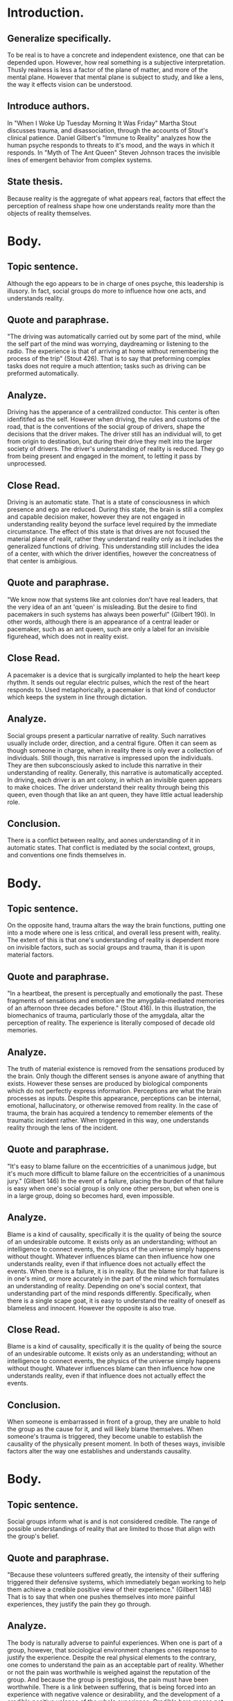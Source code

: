 * Introduction.
** Generalize specifically.
To be real is to have a concrete and independent existence, one that can be depended upon. However, how real something is a subjective interpretation. Thusly realness is less a factor of the plane of matter, and more of the mental plane. However that mental plane is subject to study, and like a lens, the way it effects vision can be understood.
** Introduce authors.
In "When I Woke Up Tuesday Morning It Was Friday" Martha Stout discusses trauma, and disassociation, through the accounts of Stout's clinical patience.
Daniel Gilbert's "Immune to Reality" analyzes how the human psyche responds to threats to it's mood, and the ways in which it responds.
In "Myth of The Ant Queen" Steven Johnson traces the invisible lines of emergent behavior from complex systems.
** State thesis.
Because reality is the aggregate of what appears real, factors that effect the perception of realness shape how one understands reality more than the objects of reality themselves.
* Body.
** Topic sentence.
Although the ego appears to be in charge of ones psyche, this leadership is illusory. In fact, social groups do more to influence how one acts, and understands reality.
** Quote and paraphrase.
"The driving was automatically carried out by some part of the mind, while the self part of the mind was worrying, daydreaming or listening to the radio. The experience is that of arriving at home without remembering the process of the trip" (Stout 426).
That is to say that preforming complex tasks does not require a much attention; tasks such as driving can be preformed automatically.
** Analyze.
Driving has the apperance of a centralilzed conductor. This center is often idenfitifed as the self. However when driving, the rules and customs of the road, that is the conventions of the social group of drivers, shape the decisions that the driver makes.
The driver still has an individual will, to get from origin to destination, but during their drive they melt into the larger society of drivers.
The driver's understanding of reality is reduced. They go from being present and engaged in the moment, to letting it pass by unprocessed.
** Close Read.
Driving is an automatic state. That is a state of consciousness in which presence and ego are reduced. During this state, the brain is still a complex and capable decision maker, however they are not engaged in understanding reality beyond the surface level required by the immediate circumstance.
The effect of this state is that drives are not focused the material plane of realit, rather they understand reality only as it includes the generalized functions of driving. This understanding still includes the idea of a center, with which the driver identifies, however the concreatness of that center is ambigious.
** Quote and paraphrase.
"We know now that systems like ant colonies don't have real leaders, that the very idea of an ant 'queen' is misleading. But the desire to find pacemakers in such systems has always been powerful" (Gilbert 190).
In other words, although there is an appearance of a central leader or pacemaker, such as an ant queen, such are only a label for an invisible figurehead, which does not in reality exist.
** Close Read.
A pacemaker is a device that is surgically implanted to help the heart keep rhythm. It sends out regular electric pulses, which the rest of the heart responds to. Used metaphorically, a pacemaker is that kind of conductor which keeps the system in line through dictation.
** Analyze.
Social groups present a particular narrative of reality. Such narratives usually include order, direction, and a central figure. Often it can seem as though someone in charge, when in reality there is only ever a collection of individuals. Still though, this narrative is impressed upon the individuals. They are then subconsciously asked to include this narrative in their understanding of reality. Generally, this narrative is automatically accepted.
In driving, each driver is an ant colony, in which an invisible queen appears to make choices. The driver understand their reality through being this queen, even though that like an ant queen, they have little actual leadership role.
** Conclusion.
There is a conflict between reality, and aones understanding of it in automatic states. That conflict is mediated by the social context, groups, and conventions one finds themselves in.
* Body.
** Topic sentence.
On the opposite hand, trauma altars the way the brain functions, putting one into a mode where one is less critical, and overall less present with, reality.
The extent of this is that one's understanding of reality is dependent more on invisible factors, such as social groups and trauma, than it is upon material factors.
** Quote and paraphrase.
"In a heartbeat, the present is perceptually and emotionally the past. These fragments of sensations and emotion are the amygdala-mediated memories of an afternoon three decades before." (Stout 416).
In this illustration, the biomechanics of trauma, particularly those of the amygdala, altar the perception of reality. The experience is literally composed of decade old memories.
** Analyze.
The truth of material existence is removed from the sensations produced by the brain. Only though the different senses is anyone aware of anything that exists.
However these senses are produced by biological components which do not perfectly express information.
Perceptions are what the brain processes as inputs. Despite this appearance, perceptions can be internal, emotional, hallucinatory, or otherwise removed from reality.
In the case of trauma, the brain has acquired a tendency to remember elements of the traumatic incident rather. When triggered in this way, one understands reality through the lens of the incident.
** Quote and paraphrase.
"It's easy to blame failure on the eccentricities of a unanimous judge, but it's much more difficult to blame failure on the eccentricities of a unanimous jury." (Gilbert 146)
In the event of a failure, placing the burden of that failure is easy when one's social group is only one other person, but when one is in a large group, doing so becomes hard, even impossible.
** Analyze.
Blame is a kind of causality, specifically it is the quality of being the source of an undesirable outcome. It exists only as an understanding; without an intelligence to connect events, the physics of the universe simply happens without thought. Whatever influences blame can then influence how one understands reality, even if that influence does not actually effect the events.
When there is a failure, it is in reality. But the blame for that failure is in one's mind, or more accurately in the part of the mind which formulates an understanding of reality. Depending on one's social context, that understanding part of the mind responds differently. Specifically, when there is a single scape goat, it is easy to understand the reality of oneself as blameless and innocent. However the opposite is also true.
** Close Read.
Blame is a kind of causality, specifically it is the quality of being the source of an undesirable outcome. It exists only as an understanding; without an intelligence to connect events, the physics of the universe simply happens without thought. Whatever influences blame can then influence how one understands reality, even if that influence does not actually effect the events.
** Conclusion.
When someone is embarrassed in front of a group, they are unable to hold the group as the cause for it, and will likely blame themselves.
When someone's trauma is triggered, they become unable to establish the causality of the physically present moment.
In both of theses ways, invisible factors alter the way one establishes and understands causality.
* Body.
** Topic sentence.
Social groups inform what is and is not considered credible. The range of possible understandings of reality that are limited to those that align with the group's belief.
** Quote and paraphrase.
"Because these volunteers suffered greatly, the intensity of their suffering triggered their defensive systems, which immediately began working to help them achieve a credible positive view of their experience." (Gilbert 148)
That is to say that when one pushes themselves into more painful experiences, they justify the pain they go through.
** Analyze.
The body is naturally adverse to painful experiences. When one is part of a group, however, that sociological environment changes ones response to justify the experience. Despite the real physical elements to the contrary, one comes to understand the pain as an acceptable part of reality. Whether or not the pain was worthwhile is weighed against the reputation of the group. And because the group is prestigious, the pain must have been worthwhile.
There is a link between suffering, that is being forced into an experience with negative valence or desirability, and the development of a credible positive valence of the whole experience. Credible here means not true or reliable, but believable or rather harmonious with what one already believes.
** Quote and paraphrase.
"Julia had come to assume, as abused children do, that she must be a horrible person who deserved these punishments" (Stout 420).
In other words, Julia manufactured a way to understand reality that was in harmony with Julia was already believing and experiencing.
** Analyze.
Julia was a member of an abusive family. That social group imbued a very powerful mindset into Julia. The social reality, that the family was permanent and just was the scale against which the pain was weighed. The pain was made out to be acceptable because the group was acceptable. Of course this is only half the story. In Julia's case, the experiences were so powerful as to cause trauma, and altar the memory and processing of the experience. This compounds the effect produced by the group. That is that the narrative which presents the valance of the group becomes the preferred understanding with which to view reality.
Julia's assumption was informed as much by their sociological environment as by internal factors. However the product of assumption is belief, that perception closely held as fact, despite its dubious relation to actual truth.
** Conclusion.
Both of these cases demonstrate how social groups inform what is and isn't credible, that is what is reasonable to assume. This limits the range of beliefs to those that contain a favorable view of the group, and enforce an understanding of reality were this belief is true.
* Conclusion.
Reality is subject to what is understood to be real. That understanding is subject to manipulation, specifically by trauma and by social groups.
Social groups invisibly manipulate how it is appropriate to act. There by, the reality one comes to understand is limited to those that contain the assumptions of the group.
Trauma can be triggered by mundane events, but it quickly supplants the present with elements of the present with that of the traumatizing incident.
In either case, the aggregate of real things is understood more through the trauma and social groups than by the what might be considered objective.
